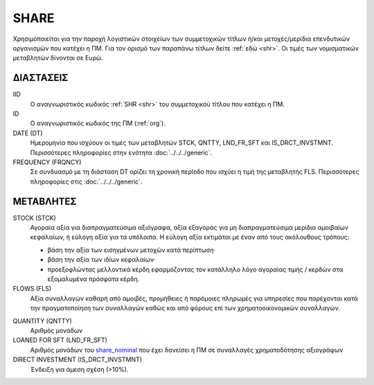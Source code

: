 SHARE
-----
Χρησιμοποιείται για την παροχή λογιστικών στοιχείων των συμμετοχικών τίτλων
ή/και μετοχές/μερίδια επενδυτικών οργανισμών που κατέχει η ΠΜ. Για τον
ορισμό των παραπάνω τίτλων δείτε :ref:`εδώ <shr>`.  Οι τιμές των νομισματικών
μεταβλητών δίνονται σε Ευρώ.



ΔΙΑΣΤΑΣΕΙΣ
~~~~~~~~~~

IID
    Ο αναγνωριστικός κωδικός :ref:`SHR <shr>` του συμμετοχικού τίτλου που κατέχει η ΠΜ.

ID
    Ο αναγνωριστικός κωδικός της ΠΜ (:ref:`org`).

DATE (DT)
    Ημερομηνία που ισχύουν οι τιμές των μεταβλητών STCK, QNTTY, LND_FR_SFT και IS_DRCT_INVSTMNT.  Περισσότερες πληροφορίες στην ενότητα :doc:`../../../generic`.

FREQUENCY (FRQNCY)
    Σε συνδυασμό με τη διάσταση DT ορίζει τη χρονική περίοδο που ισχύει η τιμή της μεταβλητής FLS.  Περισσότερες πληροφορίες στις :doc:`../../../generic`.

ΜΕΤΑΒΛΗΤΕΣ
~~~~~~~~~~

.. _shrstock:

STOCK (STCK)
    Αγοραία αξία για διαπραγματεύσιμα αξιόγραφα, αξία εξαγοράς για μη διαπραγματεύσιμα μερίδια αμοιβαίων κεφαλαίων, ή εύλογη αξία για τα υπόλοιπα.  Η εύλογη αξία εκτιμάται με έναν από τους ακόλουθους τρόπους:

    * βάση την αξία των εισηγμένων μετοχών κατά περίπτωση·
    * βάση την αξία των ιδίων κεφαλαίων·
    * προεξοφλώντας μελλοντικά κέρδη εφαρμόζοντας τον κατάλληλο λόγο αγοραίας τιμής / κερδών στα εξομαλυμένα πρόσφατα κέρδη.

FLOWS (FLS)
    Αξία συναλλαγών καθαρή από αμοιβές, προμήθειες ή παρόμοιες πληρωμές για
    υπηρεσίες που παρέχονται κατά την πραγματοποίηση των συναλλαγών καθώς και
    από φόρους επί των χρηματοοικονομικών συναλλαγών.

.. _share_nominal:

QUANTITY (QNTTY)
    Αριθμός μονάδων

LOANED FOR SFT (LND_FR_SFT)
    Αριθμός μονάδων του share_nominal_ που έχει δανείσει η ΠΜ σε συναλλαγές χρηματοδότησης αξιογράφων

DIRECT INVESTMENT (IS_DRCT_INVSTMNT)
    Ένδειξη για άμεση σχέση (>10%).
